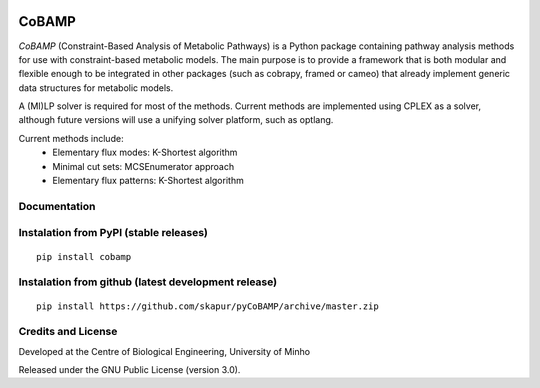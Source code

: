 |License| |PyPI version|

CoBAMP
============

*CoBAMP* (Constraint-Based Analysis of Metabolic Pathways) is a Python package containing pathway analysis methods
for use with constraint-based metabolic models. The main purpose is to provide a framework that is both modular and
flexible enough to be integrated in other packages (such as cobrapy, framed or cameo) that already implement generic
data structures for metabolic models.

A (MI)LP solver is required for most of the methods. Current methods are implemented using CPLEX as a solver,
although future versions will use a unifying solver platform, such as optlang.

Current methods include:
   -  Elementary flux modes: K-Shortest algorithm
   -  Minimal cut sets: MCSEnumerator approach
   -  Elementary flux patterns: K-Shortest algorithm


Documentation
~~~~~~~~~~~~~



Instalation from PyPI (stable releases)
~~~~~~~~~~~~~~~~~~~~~~~~~~~~~~~~~~~~~~~

::

    pip install cobamp

Instalation from github (latest development release)
~~~~~~~~~~~~~~~~~~~~~~~~~~~~~~~~~~~~~~~~~~~~~~~~~~~~

::

    pip install https://github.com/skapur/pyCoBAMP/archive/master.zip

Credits and License
~~~~~~~~~~~~~~~~~~~

Developed at the Centre of Biological Engineering, University of Minho

Released under the GNU Public License (version 3.0).


.. |License| image:: https://img.shields.io/badge/license-GPL%20v3.0-blue.svg
   :target: https://opensource.org/licenses/GPL-3.0
.. |PyPI version| image:: https://badge.fury.io/py/cobamp.svg
   :target: https://badge.fury.io/py/pyCoBAMP
